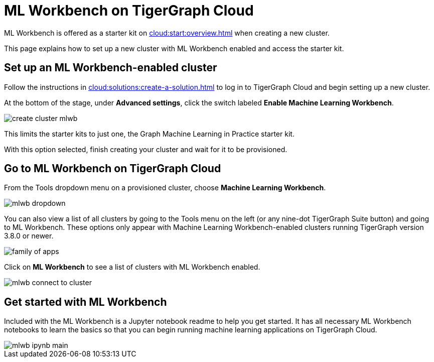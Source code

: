 = ML Workbench on TigerGraph Cloud
:experimental:

ML Workbench is offered as a starter kit on xref:cloud:start:overview.adoc[] when creating a new cluster.

This page explains how to set up a new cluster with ML Workbench enabled and access the starter kit.

== Set up an ML Workbench-enabled cluster

Follow the instructions in xref:cloud:solutions:create-a-solution.adoc[] to log in to TigerGraph Cloud and begin setting up a new cluster.

At the bottom of the stage, under *Advanced settings*, click the switch labeled btn:[Enable Machine Learning Workbench].

image::create-cluster-mlwb.png[]

This limits the starter kits to just one, the Graph Machine Learning in Practice starter kit.

With this option selected, finish creating your cluster and wait for it to be provisioned.

== Go to ML Workbench on TigerGraph Cloud

From the Tools dropdown menu on a provisioned cluster, choose btn:[Machine Learning Workbench].

image::mlwb-dropdown.png[]

You can also view a list of all clusters by going to the Tools menu on the left (or any nine-dot TigerGraph Suite button) and going to ML Workbench.
These options only appear with Machine Learning Workbench-enabled clusters running TigerGraph version 3.8.0 or newer.

image::family-of-apps.png[]

Click on btn:[ML Workbench] to see a list of clusters with ML Workbench enabled.

image::mlwb-connect-to-cluster.png[]

== Get started with ML Workbench

Included with the ML Workbench is a Jupyter notebook readme to help you get started. It has all necessary ML Workbench notebooks to learn the basics so that you can begin running machine learning applications on TigerGraph Cloud.

image::mlwb-ipynb-main.png[]